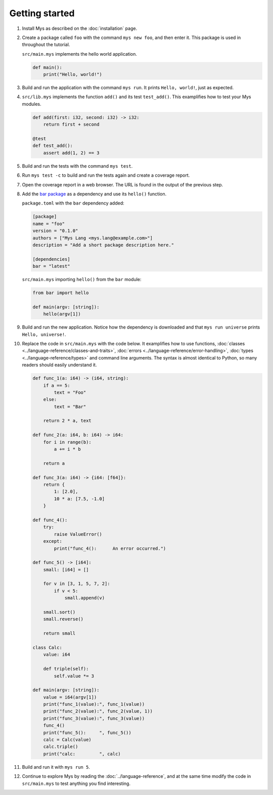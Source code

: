 Getting started
---------------

#. Install Mys as described on the :doc:`installation` page.

#. Create a package called ``foo`` with the command ``mys new foo``,
   and then enter it. This package is used in throughout the tutorial.

   .. image:: ../_static/new.png

   ``src/main.mys`` implements the hello world application.

   .. code-block:: mys

      def main():
          print("Hello, world!")

#. Build and run the application with the command ``mys run``. It
   prints ``Hello, world!``, just as expected.

   .. image:: ../_static/run.png

#. ``src/lib.mys`` implements the function ``add()`` and its test
   ``test_add()``. This examplifies how to test your Mys modules.

   .. code-block:: mys

      def add(first: i32, second: i32) -> i32:
          return first + second

      @test
      def test_add():
          assert add(1, 2) == 3

#. Build and run the tests with the command ``mys test``.

   .. image:: ../_static/test.png

#. Run ``mys test -c`` to build and run the tests again and create a
   coverage report.

   .. image:: ../_static/test_c.png

#. Open the coverage report in a web browser. The URL is found in the
   output of the previous step.

   .. image:: ../_static/test_c_index_html.png
     :width: 75%

#. Add the `bar package`_ as a dependency and use its ``hello()``
   function.

   ``package.toml`` with the ``bar`` dependency added:

   .. code-block:: toml

      [package]
      name = "foo"
      version = "0.1.0"
      authors = ["Mys Lang <mys.lang@example.com>"]
      description = "Add a short package description here."

      [dependencies]
      bar = "latest"

   ``src/main.mys`` importing ``hello()`` from the ``bar`` module:

   .. code-block:: mys

      from bar import hello

      def main(argv: [string]):
          hello(argv[1])

#. Build and run the new application. Notice how the dependency is
   downloaded and that ``mys run universe`` prints ``Hello,
   universe!``.

   .. image:: ../_static/run-universe.png

#. Replace the code in ``src/main.mys`` with the code below. It
   examplifies how to use functions, :doc:`classes
   <../language-reference/classes-and-traits>`, :doc:`errors
   <../language-reference/error-handling>`, :doc:`types
   <../language-reference/types>` and command line arguments. The
   syntax is almost identical to Python, so many readers should easily
   understand it.

   .. code-block:: mys

      def func_1(a: i64) -> (i64, string):
          if a == 5:
              text = "Foo"
          else:
              text = "Bar"

          return 2 * a, text

      def func_2(a: i64, b: i64) -> i64:
          for i in range(b):
              a += i * b

          return a

      def func_3(a: i64) -> {i64: [f64]}:
          return {
              1: [2.0],
              10 * a: [7.5, -1.0]
          }

      def func_4():
          try:
              raise ValueError()
          except:
              print("func_4():      An error occurred.")

      def func_5() -> [i64]:
          small: [i64] = []

          for v in [3, 1, 5, 7, 2]:
              if v < 5:
                  small.append(v)

          small.sort()
          small.reverse()

          return small

      class Calc:
          value: i64

          def triple(self):
              self.value *= 3

      def main(argv: [string]):
          value = i64(argv[1])
          print("func_1(value):", func_1(value))
          print("func_2(value):", func_2(value, 1))
          print("func_3(value):", func_3(value))
          func_4()
          print("func_5():     ", func_5())
          calc = Calc(value)
          calc.triple()
          print("calc:         ", calc)

#. Build and run it with ``mys run 5``.

   .. image:: ../_static/run-features.png

#. Continue to explore Mys by reading the :doc:`../language-reference`,
   and at the same time modify the code in ``src/main.mys`` to test
   anything you find interesting.

.. _bar package: https://github.com/mys-lang/bar
